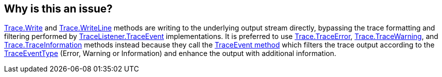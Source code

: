 == Why is this an issue?

https://learn.microsoft.com/en-us/dotnet/api/system.diagnostics.trace.write[Trace.Write] and https://learn.microsoft.com/en-us/dotnet/api/system.diagnostics.trace.writeline[Trace.WriteLine] methods are writing to the underlying output stream directly, bypassing the trace formatting and filtering performed by https://learn.microsoft.com/en-us/dotnet/api/system.diagnostics.tracelistener.traceevent[TraceListener.TraceEvent] implementations.
It is preferred to use https://learn.microsoft.com/en-us/dotnet/api/system.diagnostics.trace.traceerror[Trace.TraceError], https://learn.microsoft.com/en-us/dotnet/api/system.diagnostics.trace.tracewarning[Trace.TraceWarning], and https://learn.microsoft.com/en-us/dotnet/api/system.diagnostics.trace.traceinformation[Trace.TraceInformation] methods instead because they call the https://learn.microsoft.com/en-us/dotnet/api/system.diagnostics.tracelistener.traceevent[TraceEvent method] which filters the trace output according to the https://learn.microsoft.com/en-us/dotnet/api/system.diagnostics.traceeventtype[TraceEventType] (Error, Warning or Information) and enhance the output with additional information. 